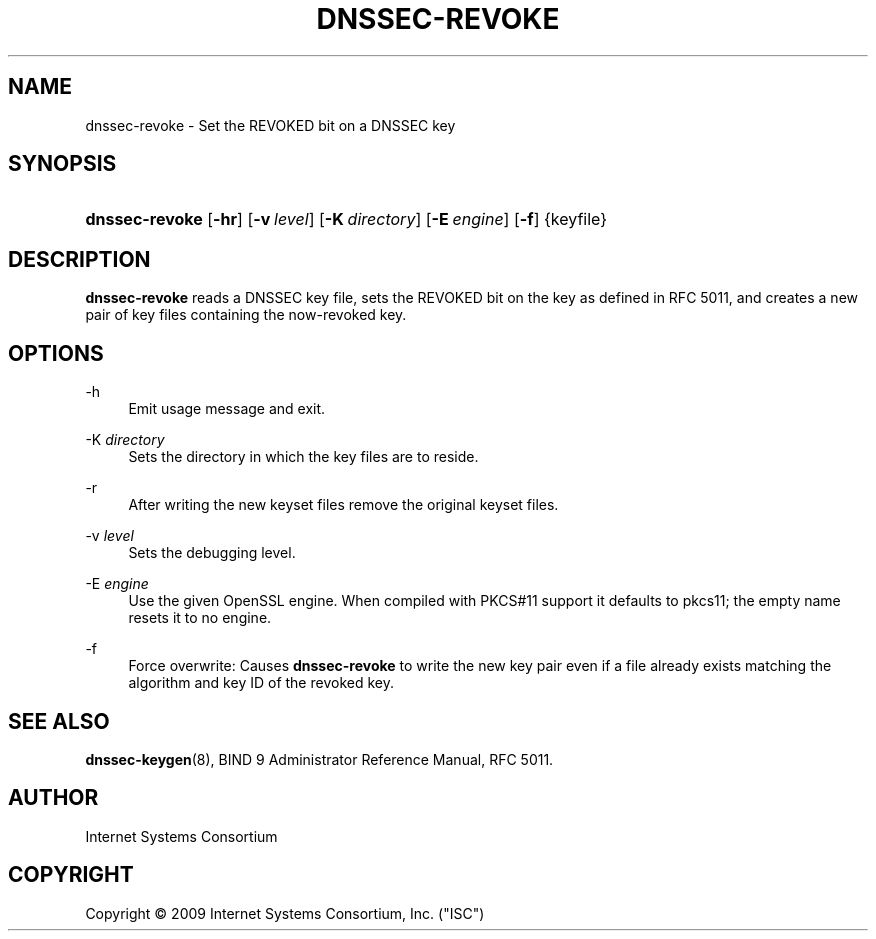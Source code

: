 .\"     $NetBSD: dnssec-revoke.8,v 1.1.4.3 2011/06/18 11:26:49 bouyer Exp $
.\"
.\" Copyright (C) 2009 Internet Systems Consortium, Inc. ("ISC")
.\" 
.\" Permission to use, copy, modify, and/or distribute this software for any
.\" purpose with or without fee is hereby granted, provided that the above
.\" copyright notice and this permission notice appear in all copies.
.\" 
.\" THE SOFTWARE IS PROVIDED "AS IS" AND ISC DISCLAIMS ALL WARRANTIES WITH
.\" REGARD TO THIS SOFTWARE INCLUDING ALL IMPLIED WARRANTIES OF MERCHANTABILITY
.\" AND FITNESS. IN NO EVENT SHALL ISC BE LIABLE FOR ANY SPECIAL, DIRECT,
.\" INDIRECT, OR CONSEQUENTIAL DAMAGES OR ANY DAMAGES WHATSOEVER RESULTING FROM
.\" LOSS OF USE, DATA OR PROFITS, WHETHER IN AN ACTION OF CONTRACT, NEGLIGENCE
.\" OR OTHER TORTIOUS ACTION, ARISING OUT OF OR IN CONNECTION WITH THE USE OR
.\" PERFORMANCE OF THIS SOFTWARE.
.\"
.\" Id: dnssec-revoke.8,v 1.8.24.1 2010-05-18 04:04:36 tbox Exp
.\"
.hy 0
.ad l
.\"     Title: dnssec\-revoke
.\"    Author: 
.\" Generator: DocBook XSL Stylesheets v1.71.1 <http://docbook.sf.net/>
.\"      Date: June 1, 2009
.\"    Manual: BIND9
.\"    Source: BIND9
.\"
.TH "DNSSEC\-REVOKE" "8" "June 1, 2009" "BIND9" "BIND9"
.\" disable hyphenation
.nh
.\" disable justification (adjust text to left margin only)
.ad l
.SH "NAME"
dnssec\-revoke \- Set the REVOKED bit on a DNSSEC key
.SH "SYNOPSIS"
.HP 14
\fBdnssec\-revoke\fR [\fB\-hr\fR] [\fB\-v\ \fR\fB\fIlevel\fR\fR] [\fB\-K\ \fR\fB\fIdirectory\fR\fR] [\fB\-E\ \fR\fB\fIengine\fR\fR] [\fB\-f\fR] {keyfile}
.SH "DESCRIPTION"
.PP
\fBdnssec\-revoke\fR
reads a DNSSEC key file, sets the REVOKED bit on the key as defined in RFC 5011, and creates a new pair of key files containing the now\-revoked key.
.SH "OPTIONS"
.PP
\-h
.RS 4
Emit usage message and exit.
.RE
.PP
\-K \fIdirectory\fR
.RS 4
Sets the directory in which the key files are to reside.
.RE
.PP
\-r
.RS 4
After writing the new keyset files remove the original keyset files.
.RE
.PP
\-v \fIlevel\fR
.RS 4
Sets the debugging level.
.RE
.PP
\-E \fIengine\fR
.RS 4
Use the given OpenSSL engine. When compiled with PKCS#11 support it defaults to pkcs11; the empty name resets it to no engine.
.RE
.PP
\-f
.RS 4
Force overwrite: Causes
\fBdnssec\-revoke\fR
to write the new key pair even if a file already exists matching the algorithm and key ID of the revoked key.
.RE
.SH "SEE ALSO"
.PP
\fBdnssec\-keygen\fR(8),
BIND 9 Administrator Reference Manual,
RFC 5011.
.SH "AUTHOR"
.PP
Internet Systems Consortium
.SH "COPYRIGHT"
Copyright \(co 2009 Internet Systems Consortium, Inc. ("ISC")
.br
